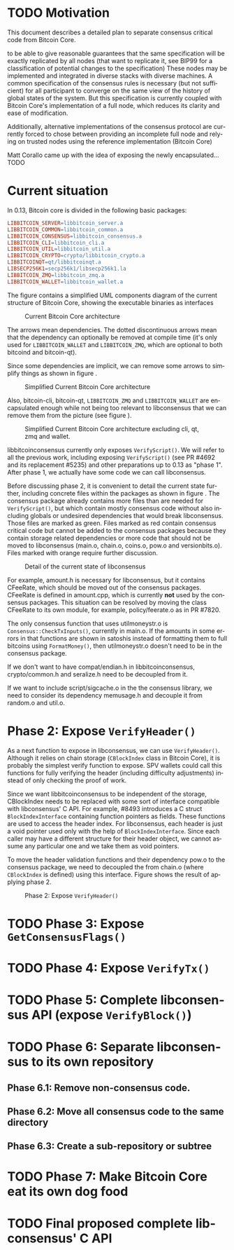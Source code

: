 #+AUTHOR: Jorge Timón    
#+EMAIL:       
#+KEYWORDS:    Bitcoin, consensus, libconsensus, libbitcoinconsensus
#+LANGUAGE:    en
#+LATEX_HEADER: \usepackage[T1]{fontenc}
#+LATEX_HEADER: \usepackage[margin=2.5cm,includefoot]{geometry}
#+LATEX_HEADER: \usepackage{graphicx}
#+LATEX_HEADER: \usepackage{pict2e}
#+LATEX_HEADER: \usepackage{amsmath}
#+LATEX_HEADER: \usepackage{chngcntr}
#+LATEX_HEADER: \usepackage{hyperref}
#+LATEX_HEADER: \usepackage{import}
#+LATEX_HEADER: \hypersetup{colorlinks,citecolor=green,filecolor=black,linkcolor=blue,urlcolor=blue}
#+OPTIONS:     H:5
#+BIND: org-export-latex-title-command ""


# Own latex definitions (work with apoelstra)
#+begin_latex

\setcounter{secnumdepth}{5}
\counterwithin{figure}{section}
\setcounter{tocdepth}{5}

\begin{abstract}
In Bitcoin (a distributed consensus system), there's a set of rules
which define whether a block is valid or not. In a typical software
system, those rules would be described in a specification document
written in a natural language that would then be translated to
one or more software implementations. But since software deployment
coordination is critical to the security of the system when the
software validation of the rules is changed, the documentation
doesn't necessarily have preference over the deployed implementation
when it comes to what is the specification to follow.

This produces an unnecessary network effect in favor of the
implementation deployed more widely, in this case, Bitcoin Core. Not
all of bitcoin is consensus critical, there's network messages,
storage, local relay and mining policies, wallet-specific code, code
specific to maintain indexes, GUI specific code...
This puts alternative implementations in an unnecessarily complicated
position when it comes to review and upgrade for changes to the
consensus rules.

Even if Bitcoin Core was adverse to the existence of alternative full-node implementations,
encapsulating consensus-critical code is necessary and urgent for
Bitcoin Core because it will enormously increase the number of potential
contributions to the project by drastically reducing the
probabilities that one particular change needs to touch any file
containing consensus-critical code and therefore reduce the demand for critical review. 

At the same time, the attack surface area of a bitcoin node is big, and
this sometimes leads to necessary complexity in the code to protect a
node from different potential attacks. These complexities must be
kept separated from the specification of the consensus rules of the
chain. 
But experience shows us that in the case of distributed consensus
systems like Bitcoin, for the specification to be truly unambiguous it
needs to be written directly in code.

Since Bitcoin Core is currently the more widely adopted full-node implementation, it makes sense to exact the first it from 
\end{abstract}

#+end_latex

\newpage
* TODO Motivation

This document describes a detailed plan to separate consensus critical code from Bitcoin Core.


 to be able to give
reasonable guarantees that the same specification will be exactly
replicated by all nodes (that want to replicate it, see BIP99 for a
classification of potential changes to the specification) These nodes
may be implemented and integrated in diverse stacks with diverse machines.
A common specification of the consensus rules is necessary (but not
sufficient) for all participant to converge on the same view of the
history of global states of the system. But this specification is
currently coupled with Bitcoin Core's implementation of a full node,
which reduces its clarity and ease of modification.

Additionally, alternative implementations of the consensus protocol
are currently forced to chose between providing an incomplete full
node and relying on trusted nodes using the reference implementation
(Bitcoin Core)

Matt Corallo came up with the idea of exposing the newly encapsulated...TODO

\newpage
* Current situation

In 0.13, Bitcoin core is divided in the following basic packages:

#+begin_src makefile
LIBBITCOIN_SERVER=libbitcoin_server.a
LIBBITCOIN_COMMON=libbitcoin_common.a
LIBBITCOIN_CONSENSUS=libbitcoin_consensus.a
LIBBITCOIN_CLI=libbitcoin_cli.a
LIBBITCOIN_UTIL=libbitcoin_util.a
LIBBITCOIN_CRYPTO=crypto/libbitcoin_crypto.a
LIBBITCOINQT=qt/libbitcoinqt.a
LIBSECP256K1=secp256k1/libsecp256k1.la
LIBBITCOIN_ZMQ=libbitcoin_zmq.a
LIBBITCOIN_WALLET=libbitcoin_wallet.a
#+end_src

The figure \ref{pic_1_current} contains a simplified UML components diagram of
the current structure of Bitcoin Core, showing the executable
binaries as interfaces 

#+CAPTION:    Current Bitcoin Core architecture
#+LABEL:      pic_1_current
#+ATTR_LaTeX: width=\textwidth
[[./img/1_current.png]]

The arrows mean dependencies. The dotted discontinuous arrows mean
that the dependency can optionally be removed at compile time (it's
only used for =LIBBITCOIN_WALLET= and =LIBBITCOIN_ZMQ=, which are optional to both bitcoind
and bitcoin-qt).

Since some dependencies are implicit, we can remove some arrows to
simplify things as shown in figure \ref{pic_2_current_less_arrows}.

#+CAPTION:    Simplified Current Bitcoin Core architecture
#+LABEL:      pic_2_current_less_arrows
#+ATTR_LaTeX: width=\textwidth
[[./img/2_current_less_arrows.png]]

Also, bitcoin-cli, bitcoin-qt, =LIBBITCOIN_ZMQ= and =LIBBITCOIN_WALLET= are
encapsulated enough while not being too relevant to libconsensus that
we can remove them from the picture (see figure \ref{pic_3_current_simpler}).

#+CAPTION:    Simplified Current Bitcoin Core architecture excluding cli, qt, zmq and wallet.
#+LABEL:      pic_3_current_simpler
#+ATTR_LaTeX: width=\textwidth
[[./img/3_current_simpler.png]]

libbitcoinconsensus currently only exposes =VerifyScript()=. We will
refer to all the previous work, including exposing =VerifyScript()=
(see PR #4692 and its replacement #5235) and other preparations up to
0.13 as "phase 1". After phase 1, we actually have some code we can
call libconsensus.

Before discussing phase 2, it is convenient to detail the current
state further, including concrete files within the packages as shown
in figure \ref{pic_4_current_libconsensus}.
The consensus package already contains more files than are needed for
=VerifyScript()=, but which contain mostly consensus code without also
including globals or undesired dependencies that would break
libconsensus. Those files are marked as green. Files marked as red
contain consensus critical code but cannot be added to the consensus
packages because they contain storage related dependencies or more
code that should not be moved to libconsensus (main.o, chain.o,
coins.o, pow.o and versionbits.o). Files marked with orange require
further discussion.

#+CAPTION:    Detail of the current state of libconsensus
#+LABEL:      pic_4_current_libconsensus
#+ATTR_LaTeX: width=\textwidth
[[./img/4_current_libconsensus.png]]

For example, amount.h is necessary for libconsensus, but it contains
CFeeRate, which should be moved out of the consensus packages.
CFeeRate is defined in amount.cpp, which is currently *not* used by
the consensus packages. This situation can be resolved by moving the
class CFeeRate to its own module, for example, policy/feerate.o as in
PR #7820.

The only consensus function that uses utilmoneystr.o is
=Consensus::CheckTxInputs()=, currently in main.o. If the amounts in
some errors in that functions are shown in satoshis instead of
formatting them to full bitcoins using =FormatMoney()=, then
utilmoneystr.o doesn't need to be in the consensus package.

If we don't want to have compat/endian.h in libbitcoinconsensus,
crypto/common.h and seralize.h need to be decoupled from it.

If we want to include script/sigcache.o in the the consensus library,
we need to consider its dependency memusage.h and decouple it from
random.o and util.o.

\newpage
* Phase 2: Expose =VerifyHeader()=

As a next function to expose in libconsensus, we can use
=VerifyHeader()=. Although it relies on chain storage (=CBlockIndex=
class in Bitcoin Core), it is probably the simplest verify function to
expose. SPV wallets could call this functions for fully verifying the
header (including difficulty adjustments) instead of only checking the proof of work.

Since we want libbitcoinconsensus to be independent of the storage,
CBlockIndex needs to be replaced with some sort of interface
compatible with libconsensus' C API. For example, #8493 introduces a C
struct =BlockIndexInterface= containing function pointers as fields. These functions are
used to access the header index. For libconsensus, each header is just
a void pointer used only with the help of =BlockIndexInterface=. Since
each caller may have a different structure for their header object, we
cannot assume any particular one and we take them as void pointers.

To move the header validation functions and their dependency pow.o to
the consensus package, we need to decoupled the from chain.o (where
=CBlockIndex= is defined) using this interface. Figure
\ref{pic_5_phase2} shows the result of applying phase 2.

#+CAPTION:    Phase 2: Expose =VerifyHeader()=
#+LABEL:      pic_5_phase2
#+ATTR_LaTeX: width=\textwidth
[[./img/5_phase2_libconsensus.png]]

\newpage
* TODO Phase 3: Expose =GetConsensusFlags()=
* TODO Phase 4: Expose =VerifyTx()=
* TODO Phase 5: Complete libconsensus API (expose =VerifyBlock()=)
* TODO Phase 6: Separate libconsensus to its own repository
** Phase 6.1: Remove non-consensus code.
** Phase 6.2: Move all consensus code to the same directory
** Phase 6.3: Create a sub-repository or subtree
* TODO Phase 7: Make Bitcoin Core eat its own dog food
* TODO Final proposed complete libconsensus' C API
